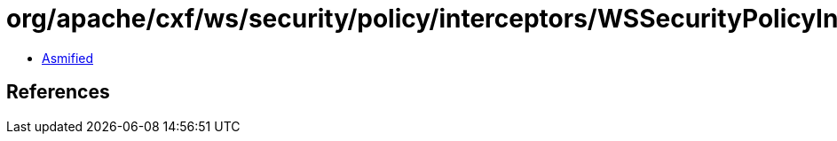 = org/apache/cxf/ws/security/policy/interceptors/WSSecurityPolicyInterceptorProvider.class

 - link:WSSecurityPolicyInterceptorProvider-asmified.java[Asmified]

== References

